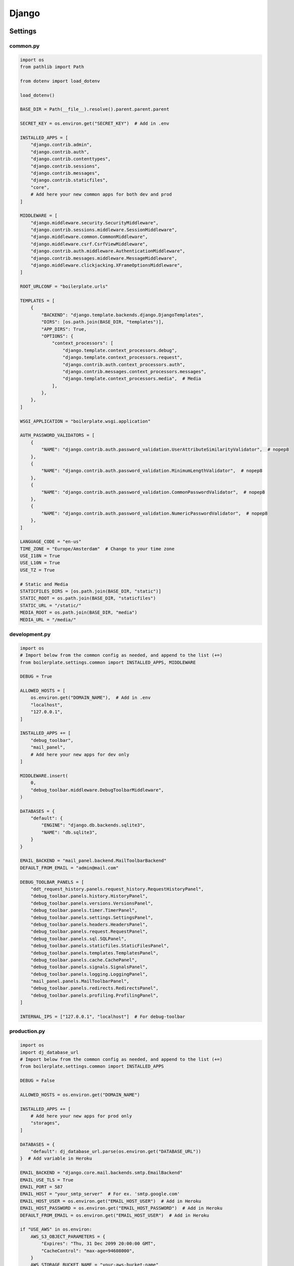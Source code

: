 ======
Django
======

********
Settings
********

common.py
=========

.. code-block:: python

  import os
  from pathlib import Path

  from dotenv import load_dotenv

  load_dotenv()

  BASE_DIR = Path(__file__).resolve().parent.parent.parent

  SECRET_KEY = os.environ.get("SECRET_KEY")  # Add in .env

  INSTALLED_APPS = [
      "django.contrib.admin",
      "django.contrib.auth",
      "django.contrib.contenttypes",
      "django.contrib.sessions",
      "django.contrib.messages",
      "django.contrib.staticfiles",
      "core",
      # Add here your new common apps for both dev and prod
  ]

  MIDDLEWARE = [
      "django.middleware.security.SecurityMiddleware",
      "django.contrib.sessions.middleware.SessionMiddleware",
      "django.middleware.common.CommonMiddleware",
      "django.middleware.csrf.CsrfViewMiddleware",
      "django.contrib.auth.middleware.AuthenticationMiddleware",
      "django.contrib.messages.middleware.MessageMiddleware",
      "django.middleware.clickjacking.XFrameOptionsMiddleware",
  ]

  ROOT_URLCONF = "boilerplate.urls"

  TEMPLATES = [
      {
          "BACKEND": "django.template.backends.django.DjangoTemplates",
          "DIRS": [os.path.join(BASE_DIR, "templates")],
          "APP_DIRS": True,
          "OPTIONS": {
              "context_processors": [
                  "django.template.context_processors.debug",
                  "django.template.context_processors.request",
                  "django.contrib.auth.context_processors.auth",
                  "django.contrib.messages.context_processors.messages",
                  "django.template.context_processors.media",  # Media
              ],
          },
      },
  ]

  WSGI_APPLICATION = "boilerplate.wsgi.application"

  AUTH_PASSWORD_VALIDATORS = [
      {
          "NAME": "django.contrib.auth.password_validation.UserAttributeSimilarityValidator",  # nopep8
      },
      {
          "NAME": "django.contrib.auth.password_validation.MinimumLengthValidator",  # nopep8
      },
      {
          "NAME": "django.contrib.auth.password_validation.CommonPasswordValidator",  # nopep8
      },
      {
          "NAME": "django.contrib.auth.password_validation.NumericPasswordValidator",  # nopep8
      },
  ]

  LANGUAGE_CODE = "en-us"
  TIME_ZONE = "Europe/Amsterdam"  # Change to your time zone
  USE_I18N = True
  USE_L10N = True
  USE_TZ = True

  # Static and Media
  STATICFILES_DIRS = [os.path.join(BASE_DIR, "static")]
  STATIC_ROOT = os.path.join(BASE_DIR, "staticfiles")
  STATIC_URL = "/static/"
  MEDIA_ROOT = os.path.join(BASE_DIR, "media")
  MEDIA_URL = "/media/"

development.py
==============

.. code-block:: python

  import os
  # Import below from the common config as needed, and append to the list (+=)
  from boilerplate.settings.common import INSTALLED_APPS, MIDDLEWARE

  DEBUG = True

  ALLOWED_HOSTS = [
      os.environ.get("DOMAIN_NAME"),  # Add in .env
      "localhost",
      "127.0.0.1",
  ]

  INSTALLED_APPS += [
      "debug_toolbar",
      "mail_panel",
      # Add here your new apps for dev only
  ]

  MIDDLEWARE.insert(
      0,
      "debug_toolbar.middleware.DebugToolbarMiddleware",
  )

  DATABASES = {
      "default": {
          "ENGINE": "django.db.backends.sqlite3",
          "NAME": "db.sqlite3",
      }
  }

  EMAIL_BACKEND = "mail_panel.backend.MailToolbarBackend"
  DEFAULT_FROM_EMAIL = "admin@mail.com"

  DEBUG_TOOLBAR_PANELS = [
      "ddt_request_history.panels.request_history.RequestHistoryPanel",
      "debug_toolbar.panels.history.HistoryPanel",
      "debug_toolbar.panels.versions.VersionsPanel",
      "debug_toolbar.panels.timer.TimerPanel",
      "debug_toolbar.panels.settings.SettingsPanel",
      "debug_toolbar.panels.headers.HeadersPanel",
      "debug_toolbar.panels.request.RequestPanel",
      "debug_toolbar.panels.sql.SQLPanel",
      "debug_toolbar.panels.staticfiles.StaticFilesPanel",
      "debug_toolbar.panels.templates.TemplatesPanel",
      "debug_toolbar.panels.cache.CachePanel",
      "debug_toolbar.panels.signals.SignalsPanel",
      "debug_toolbar.panels.logging.LoggingPanel",
      "mail_panel.panels.MailToolbarPanel",
      "debug_toolbar.panels.redirects.RedirectsPanel",
      "debug_toolbar.panels.profiling.ProfilingPanel",
  ]

  INTERNAL_IPS = ["127.0.0.1", "localhost"]  # For debug-toolbar

production.py
=============

.. code-block:: python

  import os
  import dj_database_url
  # Import below from the common config as needed, and append to the list (+=)
  from boilerplate.settings.common import INSTALLED_APPS

  DEBUG = False

  ALLOWED_HOSTS = os.environ.get("DOMAIN_NAME")

  INSTALLED_APPS += [
      # Add here your new apps for prod only
      "storages",
  ]

  DATABASES = {
      "default": dj_database_url.parse(os.environ.get("DATABASE_URL"))
  }  # Add variable in Heroku

  EMAIL_BACKEND = "django.core.mail.backends.smtp.EmailBackend"
  EMAIL_USE_TLS = True
  EMAIL_PORT = 587
  EMAIL_HOST = "your_smtp_server"  # For ex. 'smtp.google.com'
  EMAIL_HOST_USER = os.environ.get("EMAIL_HOST_USER")  # Add in Heroku
  EMAIL_HOST_PASSWORD = os.environ.get("EMAIL_HOST_PASSWORD")  # Add in Heroku
  DEFAULT_FROM_EMAIL = os.environ.get("EMAIL_HOST_USER")  # Add in Heroku

  if "USE_AWS" in os.environ:
      AWS_S3_OBJECT_PARAMETERS = {
          "Expires": "Thu, 31 Dec 2099 20:00:00 GMT",
          "CacheControl": "max-age=94608000",
      }
      AWS_STORAGE_BUCKET_NAME = "your-aws-bucket-name"
      AWS_S3_FILE_OVERWRITE = False
      AWS_DEFAULT_ACL = None
      AWS_S3_REGION_NAME = "eu-central-1"
      AWS_ACCESS_KEY_ID = os.environ.get("AWS_ACCESS_KEY_ID")  # Add in Heroku
      AWS_SECRET_ACCESS_KEY = os.environ.get("AWS_SECRET_ACCESS_KEY")  # ditto
      AWS_S3_CUSTOM_DOMAIN = f"{AWS_STORAGE_BUCKET_NAME}.s3.amazonaws.com"
      STATICFILES_STORAGE = "custom_storages.StaticStorage"
      STATICFILES_LOCATION = "static"
      DEFAULT_FILE_STORAGE = "custom_storages.MediaStorage"
      MEDIAFILES_LOCATION = "media"
      STATIC_URL = f"https://{AWS_S3_CUSTOM_DOMAIN}/{STATICFILES_LOCATION}/"
      MEDIA_URL = f"https://{AWS_S3_CUSTOM_DOMAIN}/{MEDIAFILES_LOCATION}/"

*******
Scripts
*******

.. note:: text
